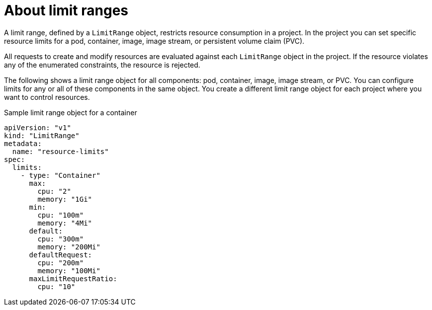// Module included in the following assemblies:
//
// * nodes/cluster/limit-ranges.adoc

:_content-type: CONCEPT
[id="nodes-cluster-limit-ranges-about_{context}"]
= About limit ranges

A limit range, defined by a `LimitRange` object, restricts resource
consumption in a project. In the project you can set specific resource
limits for a pod, container, image, image stream, or
persistent volume claim (PVC).

All requests to create and modify resources are evaluated against each
`LimitRange` object in the project. If the resource violates any of the
enumerated constraints, the resource is rejected.

ifdef::openshift-online[]
[IMPORTANT]
====
For {product-title} Pro, the maximum Pod memory is 3Gi. The minimum Pod or
container memory that you can specify is 100Mi.

====
endif::[]

The following shows a limit range object for all components: pod, container,
image, image stream, or PVC. You can configure limits for any or all of these
components in the same object. You create a different limit range object for
each project where you want to control resources.

.Sample limit range object for a container

[source,yaml]
----
apiVersion: "v1"
kind: "LimitRange"
metadata:
  name: "resource-limits"
spec:
  limits:
    - type: "Container"
      max:
        cpu: "2"
        memory: "1Gi"
      min:
        cpu: "100m"
        memory: "4Mi"
      default:
        cpu: "300m"
        memory: "200Mi"
      defaultRequest:
        cpu: "200m"
        memory: "100Mi"
      maxLimitRequestRatio:
        cpu: "10"
----

